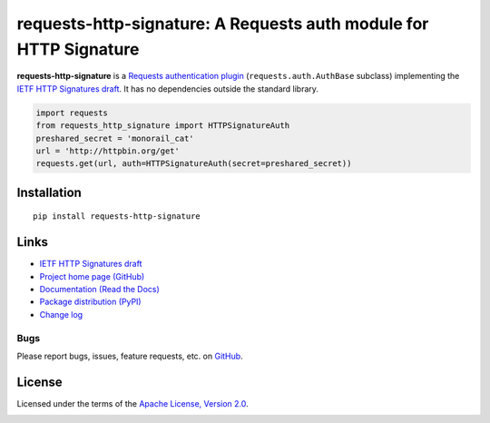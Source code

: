 requests-http-signature: A Requests auth module for HTTP Signature
==================================================================

**requests-http-signature** is a `Requests <https://github.com/requests/requests>`_ `authentication plugin
<http://docs.python-requests.org/en/master/user/authentication/>`_ (``requests.auth.AuthBase`` subclass) implementing
the `IETF HTTP Signatures draft <https://tools.ietf.org/html/draft-cavage-http-signatures>`_. It has no dependencies
outside the standard library.

.. code-block:: python

  import requests
  from requests_http_signature import HTTPSignatureAuth
  preshared_secret = 'monorail_cat'
  url = 'http://httpbin.org/get'
  requests.get(url, auth=HTTPSignatureAuth(secret=preshared_secret))


Installation
------------
::

    pip install requests-http-signature

Links
-----
* `IETF HTTP Signatures draft <https://tools.ietf.org/html/draft-cavage-http-signatures>`_
* `Project home page (GitHub) <https://github.com/kislyuk/requests-http-signature>`_
* `Documentation (Read the Docs) <https://requests-http-signature.readthedocs.io/en/latest/>`_
* `Package distribution (PyPI) <https://pypi.python.org/pypi/requests-http-signature>`_
* `Change log <https://github.com/kislyuk/requests-http-signature/blob/master/Changes.rst>`_

Bugs
~~~~
Please report bugs, issues, feature requests, etc. on `GitHub <https://github.com/kislyuk/requests-http-signature/issues>`_.

License
-------
Licensed under the terms of the `Apache License, Version 2.0 <http://www.apache.org/licenses/LICENSE-2.0>`_.

.. image:: https://travis-ci.org/kislyuk/requests-http-signature.png
        :target: https://travis-ci.org/kislyuk/requests-http-signature
.. image:: https://codecov.io/github/kislyuk/requests-http-signature/coverage.svg?branch=master
        :target: https://codecov.io/github/kislyuk/requests-http-signature?branch=master
.. image:: https://img.shields.io/pypi/v/requests-http-signature.svg
        :target: https://pypi.python.org/pypi/requests-http-signature
.. image:: https://img.shields.io/pypi/l/requests-http-signature.svg
        :target: https://pypi.python.org/pypi/requests-http-signature
.. image:: https://readthedocs.org/projects/requests-http-signature/badge/?version=latest
        :target: https://requests-http-signature.readthedocs.org/


